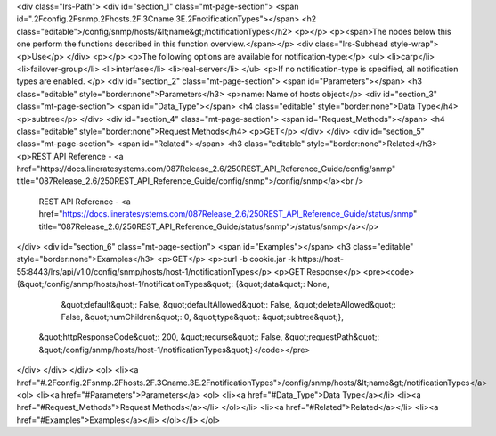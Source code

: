 <div class="lrs-Path">
<div id="section_1" class="mt-page-section">
<span id=".2Fconfig.2Fsnmp.2Fhosts.2F.3Cname.3E.2FnotificationTypes"></span>
<h2 class="editable">/config/snmp/hosts/&lt;name&gt;/notificationTypes</h2>
<p></p>
<p><span>The nodes below this one perform the functions described in this function overview.</span></p>
<div class="lrs-Subhead style-wrap">
<p>Use</p>
</div>
<p></p>
<p>The following options are available for notification-type:</p>
<ul>
<li>carp</li>
<li>failover-group</li>
<li>interface</li>
<li>real-server</li>
</ul>
<p>If no notification-type is specified, all notification types are enabled. </p>
<div id="section_2" class="mt-page-section">
<span id="Parameters"></span>
<h3 class="editable" style="border:none">Parameters</h3>
<p>name: Name of hosts object</p>
<div id="section_3" class="mt-page-section">
<span id="Data_Type"></span>
<h4 class="editable" style="border:none">Data Type</h4>
<p>subtree</p>
</div>
<div id="section_4" class="mt-page-section">
<span id="Request_Methods"></span>
<h4 class="editable" style="border:none">Request Methods</h4>
<p>GET</p>
</div>
</div>
<div id="section_5" class="mt-page-section">
<span id="Related"></span>
<h3 class="editable" style="border:none">Related</h3>
<p>REST API Reference - <a href="https://docs.lineratesystems.com/087Release_2.6/250REST_API_Reference_Guide/config/snmp" title="087Release_2.6/250REST_API_Reference_Guide/config/snmp">/config/snmp</a><br />
 REST API Reference - <a href="https://docs.lineratesystems.com/087Release_2.6/250REST_API_Reference_Guide/status/snmp" title="087Release_2.6/250REST_API_Reference_Guide/status/snmp">/status/snmp</a></p>
</div>
<div id="section_6" class="mt-page-section">
<span id="Examples"></span>
<h3 class="editable" style="border:none">Examples</h3>
<p>GET</p>
<p>curl -b cookie.jar -k https://host-55:8443/lrs/api/v1.0/config/snmp/hosts/host-1/notificationTypes</p>
<p>GET Response</p>
<pre><code>{&quot;/config/snmp/hosts/host-1/notificationTypes&quot;: {&quot;data&quot;: None,
                                                  &quot;default&quot;: False,
                                                  &quot;defaultAllowed&quot;: False,
                                                  &quot;deleteAllowed&quot;: False,
                                                  &quot;numChildren&quot;: 0,
                                                  &quot;type&quot;: &quot;subtree&quot;},
 &quot;httpResponseCode&quot;: 200,
 &quot;recurse&quot;: False,
 &quot;requestPath&quot;: &quot;/config/snmp/hosts/host-1/notificationTypes&quot;}</code></pre>
</div>
</div>
</div>
<ol>
<li><a href="#.2Fconfig.2Fsnmp.2Fhosts.2F.3Cname.3E.2FnotificationTypes">/config/snmp/hosts/&lt;name&gt;/notificationTypes</a>
<ol>
<li><a href="#Parameters">Parameters</a>
<ol>
<li><a href="#Data_Type">Data Type</a></li>
<li><a href="#Request_Methods">Request Methods</a></li>
</ol></li>
<li><a href="#Related">Related</a></li>
<li><a href="#Examples">Examples</a></li>
</ol></li>
</ol>
